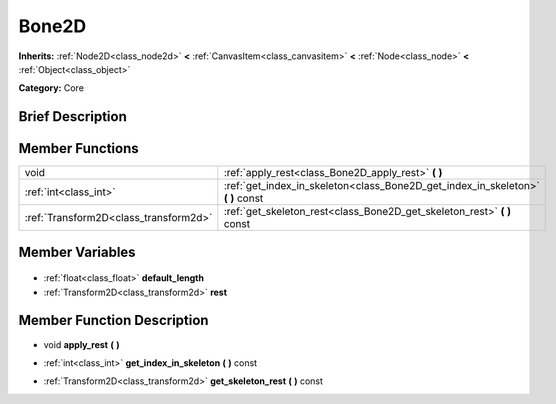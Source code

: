 .. Generated automatically by doc/tools/makerst.py in Godot's source tree.
.. DO NOT EDIT THIS FILE, but the Bone2D.xml source instead.
.. The source is found in doc/classes or modules/<name>/doc_classes.

.. _class_Bone2D:

Bone2D
======

**Inherits:** :ref:`Node2D<class_node2d>` **<** :ref:`CanvasItem<class_canvasitem>` **<** :ref:`Node<class_node>` **<** :ref:`Object<class_object>`

**Category:** Core

Brief Description
-----------------



Member Functions
----------------

+----------------------------------------+------------------------------------------------------------------------------------+
| void                                   | :ref:`apply_rest<class_Bone2D_apply_rest>` **(** **)**                             |
+----------------------------------------+------------------------------------------------------------------------------------+
| :ref:`int<class_int>`                  | :ref:`get_index_in_skeleton<class_Bone2D_get_index_in_skeleton>` **(** **)** const |
+----------------------------------------+------------------------------------------------------------------------------------+
| :ref:`Transform2D<class_transform2d>`  | :ref:`get_skeleton_rest<class_Bone2D_get_skeleton_rest>` **(** **)** const         |
+----------------------------------------+------------------------------------------------------------------------------------+

Member Variables
----------------

  .. _class_Bone2D_default_length:

- :ref:`float<class_float>` **default_length**

  .. _class_Bone2D_rest:

- :ref:`Transform2D<class_transform2d>` **rest**


Member Function Description
---------------------------

.. _class_Bone2D_apply_rest:

- void **apply_rest** **(** **)**

.. _class_Bone2D_get_index_in_skeleton:

- :ref:`int<class_int>` **get_index_in_skeleton** **(** **)** const

.. _class_Bone2D_get_skeleton_rest:

- :ref:`Transform2D<class_transform2d>` **get_skeleton_rest** **(** **)** const


